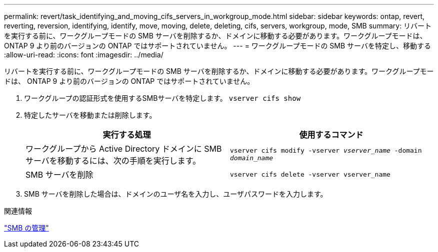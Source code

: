 ---
permalink: revert/task_identifying_and_moving_cifs_servers_in_workgroup_mode.html 
sidebar: sidebar 
keywords: ontap, revert, reverting, reversion, identifying, identify, move, moving, delete, deleting, cifs, servers, workgroup, mode, SMB 
summary: リバートを実行する前に、ワークグループモードの SMB サーバを削除するか、ドメインに移動する必要があります。ワークグループモードは、 ONTAP 9 より前のバージョンの ONTAP ではサポートされていません。 
---
= ワークグループモードの SMB サーバを特定し、移動する
:allow-uri-read: 
:icons: font
:imagesdir: ../media/


[role="lead"]
リバートを実行する前に、ワークグループモードの SMB サーバを削除するか、ドメインに移動する必要があります。ワークグループモードは、 ONTAP 9 より前のバージョンの ONTAP ではサポートされていません。

. ワークグループの認証形式を使用するSMBサーバを特定します。 `vserver cifs show`
. 特定したサーバを移動または削除します。
+
[cols="2*"]
|===
| 実行する処理 | 使用するコマンド 


 a| 
ワークグループから Active Directory ドメインに SMB サーバを移動するには、次の手順を実行します。
 a| 
`vserver cifs modify -vserver _vserver_name_ -domain _domain_name_`



 a| 
SMB サーバを削除
 a| 
`vserver cifs delete -vserver vserver_name`

|===
. SMB サーバを削除した場合は、ドメインのユーザ名を入力し、ユーザパスワードを入力します。


.関連情報
link:../smb-admin/index.html["SMB の管理"]

